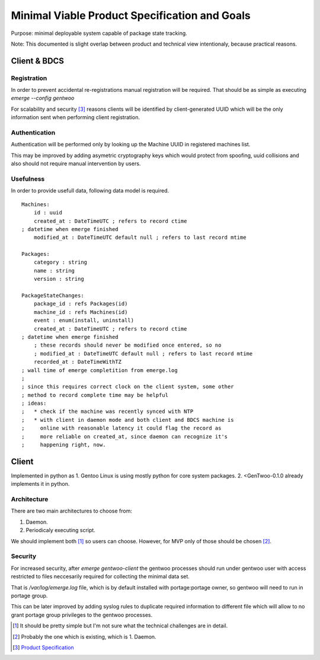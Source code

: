##############################################
Minimal Viable Product Specification and Goals
##############################################

Purpose: minimal deployable system capable of package state tracking.

Note: This documented is slight overlap between product and technical
view intentionaly, because practical reasons.

Client & BDCS
#############

Registration
============

In order to prevent accidental re-registrations manual registration will
be required. That should be as simple as executing `emerge --config
gentwoo`

For scalability and security [3]_ reasons clients will be identified by
client-generated UUID which will be the only information sent when
performing client registration.

.. TBD: choose UUID version.

Authentication
==============

Authentication will be performed only by looking up the Machine UUID in
registered machines list.

This may be improved by adding asymetric cryptography keys which would
protect from spoofing, uuid collisions and also should not require
manual intervention by users.

Usefulness
==========

In order to provide usefull data, following data model is required.

.. parsed-literal::

    Machines:
        id : uuid
        |cat|
        |mat|

    Packages:
        category : string
        name : string
        version : string

    PackageStateChanges:
        |pid|
        |mid|
        event : enum(install, uninstall)
        |cat|
        ; these records should never be modified once entered, so no
        ; |mat|
        |rat|

.. |pid| replace:: package_id : refs Packages(id)
.. |mid| replace:: machine_id : refs Machines(id)
.. |cat| replace:: created_at : DateTimeUTC ; refers to record ctime
    ; datetime when emerge finished
.. |mat| replace::
    modified_at : DateTimeUTC default null ; refers to last record mtime
.. |rat| replace:: recorded_at : DateTimeWithTZ
    ; wall time of emerge completition from emerge.log
    ;
    ; since this requires correct clock on the client system, some other
    ; method to record complete time may be helpful
    ; ideas:
    ;   * check if the machine was recently synced with NTP
    ;   * with client in daemon mode and both client and BDCS machine is
    ;     online with reasonable latency it could flag the record as
    ;     more reliable on created_at, since daemon can recognize it's
    ;     happening right, now.


Client
######

Implemented in python as 1. Gentoo Linux is using mostly python for
core system packages. 2. <GenTwoo-0.1.0 already implements it in python.

Architecture
============

There are two main architectures to choose from:

1. Daemon.

2. Periodicaly executing script.

We should implement both [1]_ so users can choose. However, for MVP only
of those should be chosen [2]_.

Security
========

For increased security, after `emerge gentwoo-client` the gentwoo
processes should run under gentwoo user with access restricted to files
neccesarily required for collecting the minimal data set.

That is `/var/log/emerge.log` file, which is by default installed with
portage:portage owner, so gentwoo will need to run in portage group.

This can be later improved by adding syslog rules to duplicate required
information to different file which will allow to no grant portage group
privileges to the gentwoo processes.

.. [1] It should be pretty simple but I'm not sure what the technical
   challenges are in detail.
.. [2] Probably the one which is existing, which is 1. Daemon.
.. [3] `Product Specification <./product_specification.rst>`_

